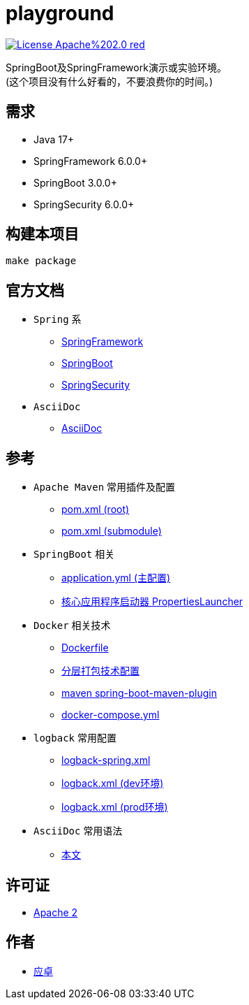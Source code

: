 = playground

image:https://img.shields.io/badge/License-Apache%202.0-red.svg[link="http://www.apache.org/licenses/LICENSE-2.0"]

SpringBoot及SpringFramework演示或实验环境。 +
(这个项目没有什么好看的，不要浪费你的时间。)

== 需求

* [red]#Java 17+#
* [red]#SpringFramework 6.0.0+#
* [red]#SpringBoot 3.0.0+#
* [red]#SpringSecurity 6.0.0+#

== 构建本项目

[,bash]
----
make package
----

== 官方文档

* `Spring` 系
** link:https://docs.spring.io/spring-framework/docs/current/reference/html/[SpringFramework]
** link:https://docs.spring.io/spring-boot/docs/current/reference/html/[SpringBoot]
** link:https://docs.spring.io/spring-security/reference/index.html[SpringSecurity]

* `AsciiDoc`
** link:https://docs.asciidoctor.org/asciidoc/latest/[AsciiDoc]

== 参考

* `Apache Maven` 常用插件及配置
** link:{docdir}/pom.xml[pom.xml (root)]
** link:{docdir}/playground-core/pom.xml[pom.xml (submodule)]

* `SpringBoot` 相关
** link:{docdir}/playground-core/src/main/resources/application.yml[application.yml (主配置)]
** link:https://docs.spring.io/spring-boot/docs/current/reference/html/executable-jar.html#appendix.executable-jar.property-launcher[核心应用程序启动器 PropertiesLauncher]

* `Docker` 相关技术
** link:{docdir}/playground-core/src/main/building/docker/Dockerfile[Dockerfile]
** link:{docdir}/playground-core/src/main/building/jar-layers.xml[分层打包技术配置]
** link:{docdir}/pom.xml[maven spring-boot-maven-plugin]
** link:{docdir}/docker-compose.yml[docker-compose.yml]

* `logback` 常用配置
** link:{docdir}/playground-core/src/main/resources/logback-spring.xml[logback-spring.xml]
** link:{docdir}/playground-include/src/main/java/com/github/yingzhuo/playground/include/logback/logback-spring-dev.xml[logback.xml (dev环境)]
** link:{docdir}/playground-include/src/main/java/com/github/yingzhuo/playground/include/logback/logback-spring-prod.xml[logback.xml (prod环境)]

* `AsciiDoc` 常用语法
** link:{docdir}/README.adoc[本文]

== 许可证

* link:{docdir}/LICENSE[Apache 2]

== 作者

* mailto:yingzhor@gmail.com[应卓]